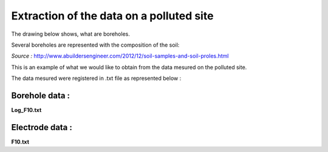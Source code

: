 Extraction of the data on a polluted site
===========================================

The drawing below shows, what are boreholes.

Several boreholes are represented with the composition of the soil:

.. image:: ./_static/images/bh_scheme.gif
   :scale: 90 %
   :align: center
   
*Source :* http://www.abuildersengineer.com/2012/12/soil-samples-and-soil-proles.html
  
This is an example of what we would like to obtain from the data mesured on the polluted site.

The data mesured were registered in .txt file as represented below :

Borehole data  :
----------------

**Log_F10.txt** 

.. code-block:: 
   :linenos:
   
   # borehole name
   F10
   # borehole description
    start	end	description	lithology	color
    0.00	1.50	remblais non-saturés	remblais	brun
    1.50	4.00	remblais saturés	remblais	ocre
    4.00	6.00	alluvions	silt	gris
   # markers
    toit nappe	1.5
    mur remblais	4.0

Electrode data : 
-----------------

**F10.txt**
    
.. code-block:: 
   :linenos:
   
   # electrode string name
   F10
   # electrode string origin coordinates
   884.68	577.91	102.00
   # electrodes relative coordinates
   1	0.00	0.00	-5.92
   2	0.00	0.00	-4.92
   3	0.00	0.00	-3.92
   4	0.00	0.00	-2.92
   5	0.00	0.00	-1.92
   6	0.00	0.00	-0.92
   
   
.. ::
    # electrode string name
    F10
    # electrode string origin coordinates
    884.68	577.91	102.00
    # electrodes relative coordinates
    1	0.00	0.00	-5.92
    2	0.00	0.00	-4.92
    3	0.00	0.00	-3.92
    4	0.00	0.00	-2.92
    5	0.00	0.00	-1.92
    6	0.00	0.00	-0.92